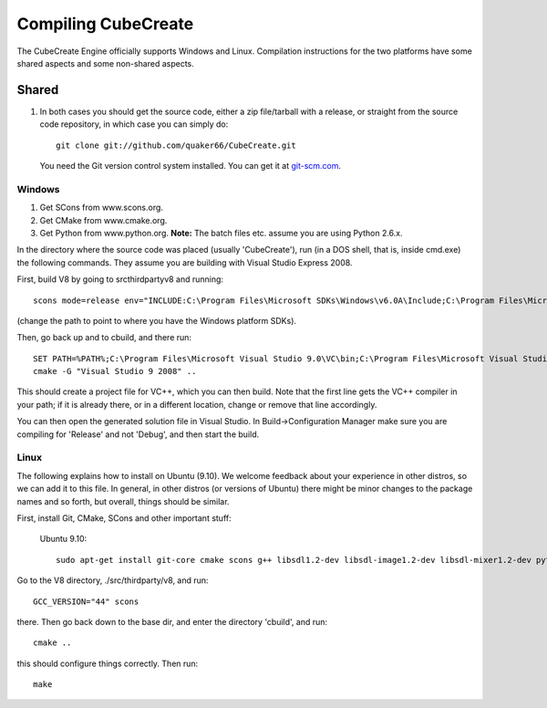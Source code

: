 
Compiling CubeCreate
********************

The CubeCreate Engine officially supports Windows and Linux. Compilation
instructions for the two platforms have some shared aspects and
some non-shared aspects.

Shared
======

1. In both cases you should get the source code, either a zip file/tarball
   with a release, or straight from the source code repository, in which
   case you can simply do::

       git clone git://github.com/quaker66/CubeCreate.git

   You need the Git version control system installed. You can get it at `git-scm.com <http://git-scm.com/>`_.


Windows
-------

1. Get SCons from www.scons.org.
2. Get CMake from www.cmake.org.
3. Get Python from www.python.org. **Note:** The batch files etc. assume
   you are using Python 2.6.x.

In the directory where the source code was placed (usually 'CubeCreate'),
run (in a DOS shell, that is, inside cmd.exe) the following commands. They
assume you are building with Visual Studio Express 2008.

First, build V8 by going to src\thirdparty\v8 and running::

    scons mode=release env="INCLUDE:C:\Program Files\Microsoft SDKs\Windows\v6.0A\Include;C:\Program Files\Microsoft Visual Studio 9.0\VC\Include;,LIB:C:\Program Files\Microsoft SDKs\Windows\v6.0A\Lib;C:\Program Files\Microsoft Visual Studio 9.0\VC\Lib;"

(change the path to point to where you have the Windows platform SDKs).

Then, go back up and to \cbuild, and there run::

    SET PATH=%PATH%;C:\Program Files\Microsoft Visual Studio 9.0\VC\bin;C:\Program Files\Microsoft Visual Studio 9.0\Common7\IDE
    cmake -G "Visual Studio 9 2008" ..

This should create a project file for VC++, which you can then build. Note
that the first line gets the VC++ compiler in your path; if it is already
there, or in a different location, change or remove that line accordingly.

You can then open the generated solution file in Visual Studio. In
Build->Configuration Manager make sure you are compiling for 'Release'
and not 'Debug', and then start the build.


Linux
-----

The following explains how to install on Ubuntu (9.10). We welcome
feedback about your experience in other distros, so we can add it to this file.
In general, in other distros (or versions of Ubuntu) there might be minor changes
to the package names and so forth, but overall, things should be similar.

First, install Git, CMake, SCons and other important stuff:

  Ubuntu 9.10::

     sudo apt-get install git-core cmake scons g++ libsdl1.2-dev libsdl-image1.2-dev libsdl-mixer1.2-dev python-dev zlib1g-dev

Go to the V8 directory, ./src/thirdparty/v8, and run::

    GCC_VERSION="44" scons

there. Then go back down to the base dir, and enter the directory 'cbuild', and run::

    cmake ..

this should configure things correctly. Then run::

    make

